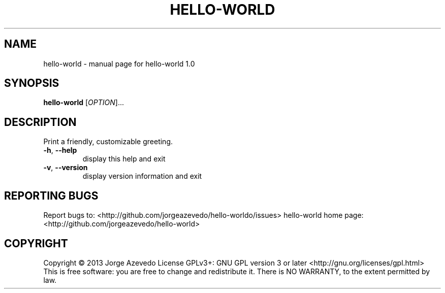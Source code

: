 .\" DO NOT MODIFY THIS FILE!  It was generated by help2man 1.37.1.
.TH HELLO-WORLD "1" "February 2013" "hello-world 1.0" "User Commands"
.SH NAME
hello-world \- manual page for hello-world 1.0
.SH SYNOPSIS
.B hello-world
[\fIOPTION\fR]...
.SH DESCRIPTION
Print a friendly, customizable greeting.
.TP
\fB\-h\fR, \fB\-\-help\fR
display this help and exit
.TP
\fB\-v\fR, \fB\-\-version\fR
display version information and exit
.SH "REPORTING BUGS"
Report bugs to: <http://github.com/jorgeazevedo/hello\-worldo/issues>
hello\-world home page: <http://github.com/jorgeazevedo/hello\-world>
.SH COPYRIGHT
Copyright \(co 2013 Jorge Azevedo
License GPLv3+: GNU GPL version 3 or later <http://gnu.org/licenses/gpl.html>
.br
This is free software: you are free to change and redistribute it.
There is NO WARRANTY, to the extent permitted by law.
